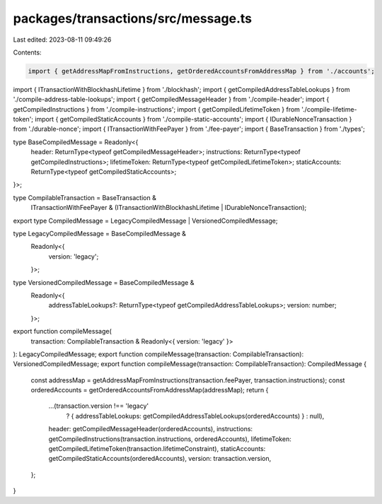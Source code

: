 packages/transactions/src/message.ts
====================================

Last edited: 2023-08-11 09:49:26

Contents:

.. code-block:: ts

    import { getAddressMapFromInstructions, getOrderedAccountsFromAddressMap } from './accounts';
import { ITransactionWithBlockhashLifetime } from './blockhash';
import { getCompiledAddressTableLookups } from './compile-address-table-lookups';
import { getCompiledMessageHeader } from './compile-header';
import { getCompiledInstructions } from './compile-instructions';
import { getCompiledLifetimeToken } from './compile-lifetime-token';
import { getCompiledStaticAccounts } from './compile-static-accounts';
import { IDurableNonceTransaction } from './durable-nonce';
import { ITransactionWithFeePayer } from './fee-payer';
import { BaseTransaction } from './types';

type BaseCompiledMessage = Readonly<{
    header: ReturnType<typeof getCompiledMessageHeader>;
    instructions: ReturnType<typeof getCompiledInstructions>;
    lifetimeToken: ReturnType<typeof getCompiledLifetimeToken>;
    staticAccounts: ReturnType<typeof getCompiledStaticAccounts>;
}>;

type CompilableTransaction = BaseTransaction &
    ITransactionWithFeePayer &
    (ITransactionWithBlockhashLifetime | IDurableNonceTransaction);

export type CompiledMessage = LegacyCompiledMessage | VersionedCompiledMessage;

type LegacyCompiledMessage = BaseCompiledMessage &
    Readonly<{
        version: 'legacy';
    }>;

type VersionedCompiledMessage = BaseCompiledMessage &
    Readonly<{
        addressTableLookups?: ReturnType<typeof getCompiledAddressTableLookups>;
        version: number;
    }>;

export function compileMessage(
    transaction: CompilableTransaction & Readonly<{ version: 'legacy' }>
): LegacyCompiledMessage;
export function compileMessage(transaction: CompilableTransaction): VersionedCompiledMessage;
export function compileMessage(transaction: CompilableTransaction): CompiledMessage {
    const addressMap = getAddressMapFromInstructions(transaction.feePayer, transaction.instructions);
    const orderedAccounts = getOrderedAccountsFromAddressMap(addressMap);
    return {
        ...(transaction.version !== 'legacy'
            ? { addressTableLookups: getCompiledAddressTableLookups(orderedAccounts) }
            : null),
        header: getCompiledMessageHeader(orderedAccounts),
        instructions: getCompiledInstructions(transaction.instructions, orderedAccounts),
        lifetimeToken: getCompiledLifetimeToken(transaction.lifetimeConstraint),
        staticAccounts: getCompiledStaticAccounts(orderedAccounts),
        version: transaction.version,
    };
}


